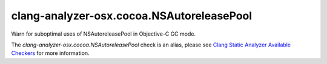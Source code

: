 .. title:: clang-tidy - clang-analyzer-osx.cocoa.NSAutoreleasePool
.. meta::
   :http-equiv=refresh: 5;URL=https://clang.llvm.org/docs/analyzer/checkers.html#osx-cocoa-nsautoreleasepool

clang-analyzer-osx.cocoa.NSAutoreleasePool
==========================================

Warn for suboptimal uses of NSAutoreleasePool in Objective-C GC mode.

The `clang-analyzer-osx.cocoa.NSAutoreleasePool` check is an alias, please see
`Clang Static Analyzer Available Checkers
<https://clang.llvm.org/docs/analyzer/checkers.html#osx-cocoa-nsautoreleasepool>`_
for more information.
